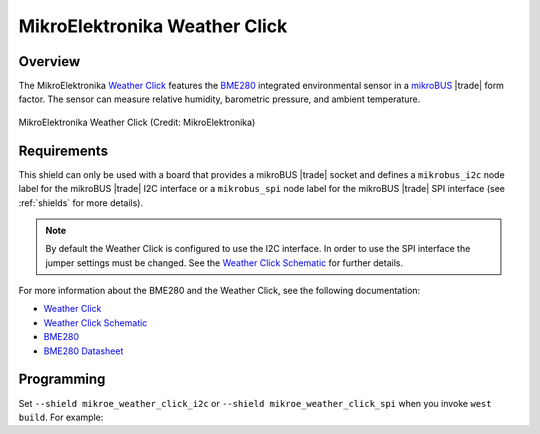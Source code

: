 .. _mikroe_weather_click:

MikroElektronika Weather Click
##############################

Overview
********

The MikroElektronika `Weather Click`_ features the `BME280`_ integrated
environmental sensor in a `mikroBUS`_ |trade| form factor. The sensor can
measure relative humidity, barometric pressure, and ambient temperature.

.. figure:: weather-click.webp
   :align: center
   :alt: MikroElektronika Weather Click

   MikroElektronika Weather Click (Credit: MikroElektronika)

Requirements
************

This shield can only be used with a board that provides a mikroBUS |trade|
socket and defines a ``mikrobus_i2c`` node label for the mikroBUS |trade| I2C
interface or a ``mikrobus_spi`` node label for the mikroBUS |trade| SPI
interface (see :ref:`shields` for more details).

.. note::

   By default the Weather Click is configured to use the I2C interface. In
   order to use the SPI interface the jumper settings must be changed. See
   the `Weather Click Schematic`_ for further details.

For more information about the BME280 and the Weather Click, see the following
documentation:

- `Weather Click`_
- `Weather Click Schematic`_
- `BME280`_
- `BME280 Datasheet`_

Programming
***********

Set ``--shield mikroe_weather_click_i2c`` or
``--shield mikroe_weather_click_spi`` when you invoke ``west build``. For
example:

.. zephyr-app-commands::
   :zephyr-app: samples/sensor/bme280
   :board: lpcxpresso55s16
   :shield: [mikroe_weather_click_i2c | mikroe_weather_click_spi]
   :goals: build

.. _Weather Click:
   https://www.mikroe.com/weather-click

.. _Weather Click Schematic:
   https://download.mikroe.com/documents/add-on-boards/click/weather/weather-click-schematic-v101.pdf

.. _BME280:
   https://www.bosch-sensortec.com/products/environmental-sensors/humidity-sensors-bme280/

.. _BME280 Datasheet:
   https://www.bosch-sensortec.com/media/boschsensortec/downloads/datasheets/bst-bme280-ds002.pdf

.. _mikroBUS:
   https://www.mikroe.com/mikrobus
